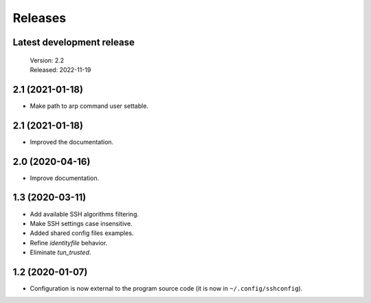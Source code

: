 Releases
========

Latest development release
--------------------------

    | Version: 2.2
    | Released: 2022-11-19


2.1 (2021-01-18)
----------------
- Make path to arp command user settable.


2.1 (2021-01-18)
----------------
- Improved the documentation.


2.0 (2020-04-16)
----------------
- Improve documentation.


1.3 (2020-03-11)
----------------
- Add available SSH algorithms filtering.
- Make SSH settings case insensitive.
- Added shared config files examples.
- Refine *identityfile* behavior.
- Eliminate *tun_trusted*.


1.2 (2020-01-07)
----------------
- Configuration is now external to the program source code
  (it is now in ``~/.config/sshconfig``).
